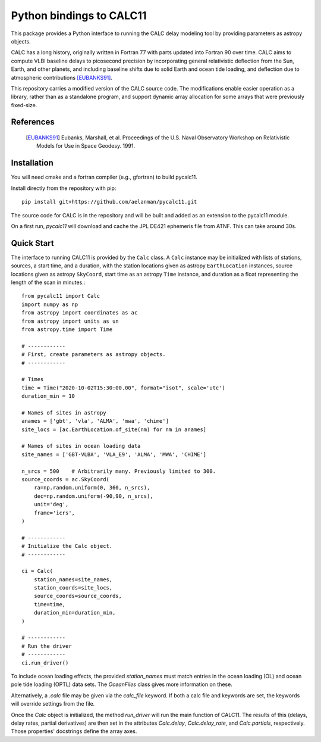 *************************
Python bindings to CALC11
*************************

This package provides a Python interface to running the CALC delay modeling tool by providing parameters as
astropy objects.

CALC has a long history, originally written in Fortran 77 with parts updated into Fortran 90 over time. CALC aims to compute
VLBI baseline delays to picosecond precision by incorporating general relativistic deflection from the Sun, Earth, and other planets, and including baseline shifts due to 
solid Earth and ocean tide loading, and deflection due to atmospheric contributions [EUBANKS91]_.

This repository carries a modified version of the CALC source code. The modifications enable easier operation
as a library, rather than as a standalone program, and support dynamic array allocation for some arrays that were previously
fixed-size.


References
----------
    .. [EUBANKS91] Eubanks, Marshall, et al. Proceedings of the U.S. Naval Observatory Workshop on Relativistic Models for Use in Space Geodesy. 1991.


Installation
------------

You will need cmake and a fortran compiler (e.g., gfortran) to build pycalc11.

Install directly from the repository with pip::

    pip install git+https://github.com/aelanman/pycalc11.git

The source code for CALC is in the repository and will be built and added as an
extension to the pycalc11 module.

On a first run, `pycalc11` will download and cache the JPL DE421 ephemeris file from ATNF. This can take around 30s.

Quick Start
-----------

The interface to running CALC11 is provided by the ``Calc`` class. A ``Calc`` instance may be initialized
with lists of stations, sources, a start time, and a duration, with the station locations given as
astropy ``EarthLocation`` instances, source locations given as astropy ``SkyCoord``, start time as an astropy ``Time``
instance, and duration as a float representing the length of the scan in minutes.::

    from pycalc11 import Calc
    import numpy as np
    from astropy import coordinates as ac
    from astropy import units as un
    from astropy.time import Time

    # ------------
    # First, create parameters as astropy objects.
    # ------------

    # Times
    time = Time("2020-10-02T15:30:00.00", format="isot", scale='utc')
    duration_min = 10

    # Names of sites in astropy
    anames = ['gbt', 'vla', 'ALMA', 'mwa', 'chime']
    site_locs = [ac.EarthLocation.of_site(nm) for nm in anames]

    # Names of sites in ocean loading data
    site_names = ['GBT-VLBA', 'VLA_E9', 'ALMA', 'MWA', 'CHIME']

    n_srcs = 500    # Arbitrarily many. Previously limited to 300.
    source_coords = ac.SkyCoord(
        ra=np.random.uniform(0, 360, n_srcs),
        dec=np.random.uniform(-90,90, n_srcs),
        unit='deg',
        frame='icrs',
    )

    # ------------
    # Initialize the Calc object.
    # ------------

    ci = Calc(
        station_names=site_names,
        station_coords=site_locs,
        source_coords=source_coords,
        time=time,
        duration_min=duration_min,
    )

    # ------------
    # Run the driver
    # ------------
    ci.run_driver()


To include ocean loading effects, the provided `station_names` must match entries in the ocean loading (OL) and
ocean pole tide loading (OPTL) data sets. The `OceanFiles` class gives more information on these.

Alternatively, a `.calc` file may be given via the `calc_file` keyword. If both a calc file and keywords are
set, the keywords will override settings from the file.

Once the `Calc` object is initialized, the method `run_driver` will run the main function of CALC11. The results
of this (delays, delay rates, partial derivatives) are then set in the attributes `Calc.delay`, `Calc.delay_rate`, 
and `Calc.partials`, respectively. Those properties' docstrings define the array axes.
